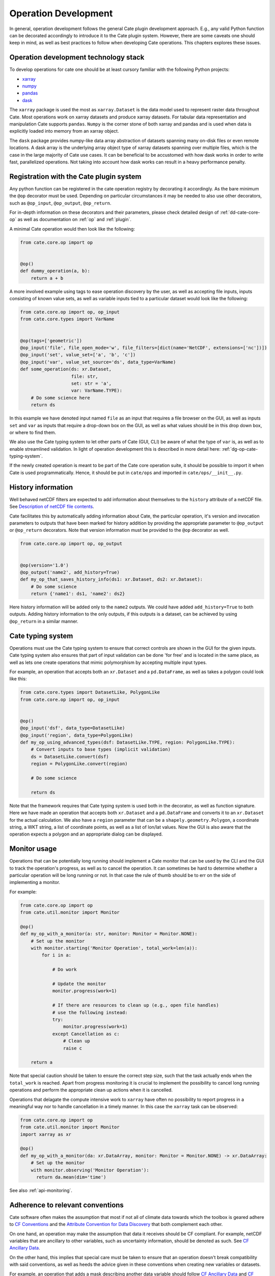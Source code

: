 .. _Description of netCDF file contents: http://cfconventions.org/cf-conventions/v1.6.0/cf-conventions.html#description-of-file-contents
.. _CF Conventions: http://cfconventions.org/
.. _Attribute Convention for Data Discovery: http://wiki.esipfed.org/index.php/Attribute_Convention_for_Data_Discovery
.. _CF Ancillary Data: http://cfconventions.org/cf-conventions/v1.6.0/cf-conventions.html#ancillary-data
.. _CF Flags: http://cfconventions.org/cf-conventions/v1.6.0/cf-conventions.html#flags
.. _xarray : http://xarray.pydata.org
.. _numpy: http://www.numpy.org
.. _pandas: http://pandas.pydata.org
.. _dask: http://dask.pydata.org
.. _line_profiler: https://github.com/rkern/line_profiler

=====================
Operation Development
=====================

In general, operation development follows the general Cate plugin development
approach. E.g., any valid Python function can be decorated accordingly to
introduce it to the Cate plugin system. However, there are some caveats one
should keep in mind, as well as best practices to follow when developing Cate
operations. This chapters explores these issues.


.. _dg-op-technology:

Operation development technology stack
======================================

To develop operations for cate one should be at least cursory familiar with the
following Python projects:

* xarray_
* numpy_
* pandas_
* dask_

The ``xarray`` package is used the most as ``xarray.Dataset`` is the data model
used to represent raster data throughout Cate. Most operations work on xarray datasets and
produce xarray datasets. For tabular data representation and manipulation Cate
supports ``pandas``. ``Numpy`` is the corner stone of both xarray and pandas and is used
when data is explicitly loaded into memory from an xarray object.

The ``dask`` package provides numpy-like data array abstraction of datasets spanning many
on-disk files or even remote locations. A dask array is the underlying array
object type of xarray datasets spanning over multiple files, which is the case
in the large majority of Cate use cases. It can be beneficial to be accustomed
with how dask works in order to write fast, parallelized operations. Not taking
into account how dask works can result in a heavy performance penalty.


.. _dg-op-registration:

Registration with the Cate plugin system
========================================

Any python function can be registered in the cate operation registry by
decorating it accordingly. As the bare minimum the ``@op`` decorator must be
used. Depending on particular circumstances it may be needed to also use other
decorators, such as ``@op_input``, ``@op_output``, ``@op_return``.

For in-depth information on these decorators and their parameters, please check
detailed design of :ref:`dd-cate-core-op` as well as documentation on
:ref:`op` and :ref:`plugin`.

A minimal Cate operation would then look like the following:

.. code-block:: python

  from cate.core.op import op


  @op()
  def dummy_operation(a, b):
      return a + b

A more involved example using tags to ease operation discovery by the user, as
well as accepting file inputs, inputs consisting of known value sets, as well
as variable inputs tied to a particular dataset would look like the following:

.. code-block:: python

  from cate.core.op import op, op_input
  from cate.core.types import VarName


  @op(tags=['geometric'])
  @op_input('file', file_open_mode='w', file_filters=[dict(name='NetCDF', extensions=['nc'])])
  @op_input('set', value_set=['a', 'b', 'c'])
  @op_input('var', value_set_source='ds', data_type=VarName)
  def some_operation(ds: xr.Dataset,
                     file: str,
                     set: str = 'a',
                     var: VarName.TYPE):
      # Do some science here
      return ds

In this example we have denoted input named ``file`` as an input that requires
a file browser on the GUI, as well as inputs ``set`` and ``var`` as inputs that
require a drop-down box on the GUI, as well as what values should be in this
drop down box, or where to find them.

We also use the Cate typing system to let other parts of Cate (GUI, CLI) be
aware of what the type of ``var`` is, as well as to enable streamlined
validation. In light of operation development this is described in more detail
here: :ref:`dg-op-cate-typing-system`.

If the newly created operation is meant to be part of the Cate core operation
suite, it should be possible to import it when Cate is used programmatically.
Hence, it should be put in ``cate/ops`` and imported in ``cate/ops/__init__.py``.


.. _dg-op-history-information:

History information
===================

Well behaved netCDF filters are expected to add information about themselves to
the ``history`` attribute of a netCDF file. See `Description of netCDF file
contents`_.

Cate facilitates this by automatically adding information about Cate, the
particular operation, it's version and invocation parameters to outputs that
have been marked for history addition by providing the appropriate parameter to
``@op_output`` or ``@op_return`` decorators. Note that version information
must be provided to the ``@op`` decorator as well.

.. code-block:: python

  from cate.core.op import op, op_output


  @op(version='1.0')
  @op_output('name2', add_history=True)
  def my_op_that_saves_history_info(ds1: xr.Dataset, ds2: xr.Dataset):
      # Do some science
      return {'name1': ds1, 'name2': ds2}

Here history information will be added only to the ``name2`` outputs. We could
have added ``add_history=True`` to both outputs. Adding history information to
the only outputs, if this outputs is a dataset, can be achieved by using
``@op_return`` in a similar manner.


.. _dg-op-cate-typing-system:

Cate typing system
==================

Operations must use the Cate typing system to ensure that correct controls are
shown in the GUI for the given inputs. Cate typing system also ensures that
part of input validation can be done 'for free' and is located in the same
place, as well as lets one create operations that mimic polymorphism by
accepting multiple input types.

For example, an operation that accepts both an ``xr.Dataset`` and a
``pd.DataFrame``, as well as takes a polygon could look like this:

.. code-block:: python

  from cate.core.types import DatasetLike, PolygonLike
  from cate.core.op import op, op_input


  @op()
  @op_input('dsf', data_type=DatasetLike)
  @op_input('region', data_type=PolygonLike)
  def my_op_using_advanced_types(dsf: DatasetLike.TYPE, region: PolygonLike.TYPE):
      # Convert inputs to base types (implicit validation)
      ds = DatasetLike.convert(dsf)
      region = PolygonLike.convert(region)

      # Do some science

      return ds

Note that the framework requires that Cate typing system is used both in the
decorator, as well as function signature. Here we have made an operation that
accepts both ``xr.Dataset`` and a ``pd.DataFrame`` and converts it to an
``xr.Dataset`` for the actual calculation. We also have a ``region`` parameter
that can be a ``shapely.geometry.Polygon``, a coordinate string, a WKT string,
a list of coordinate points, as well as a list of lon/lat values. Now the GUI
is also aware that the operation expects a polygon and an appropriate dialog
can be displayed.


.. _dg-op-monitor-usage:

Monitor usage
=============

Operations that can be potentially long running should implement a Cate monitor
that can be used by the CLI and the GUI to track the operation's progress, as
well as to cancel the operation. It can sometimes be hard to determine whether
a particular operation will be long running or not. In that case the rule of
thumb should be to err on the side of implementing a monitor.

For example:

.. code-block:: python

  from cate.core.op import op
  from cate.util.monitor import Monitor

  @op()
  def my_op_with_a_monitor(a: str, monitor: Monitor = Monitor.NONE):
      # Set up the monitor
      with monitor.starting('Monitor Operation', total_work=len(a)):
          for i in a:

              # Do work

              # Update the monitor
              monitor.progress(work=1)

              # If there are resources to clean up (e.g., open file handles)
              # use the following instead:
              try:
                  monitor.progress(work=1)
              except Cancellation as c:
                  # Clean up
                  raise c

      return a

Note that special caution should be taken to ensure the correct step size, such
that the task actually ends when the ``total_work`` is reached. Apart from
progress monitoring it is crucial to implement the possibility to cancel long
running operations and perform the appropriate clean up actions when it is
cancelled.

Operations that delagate the compute intensive work to ``xarray`` have often no possibility to
report progress in a meaningful way nor to handle cancellation in a timely manner. In this case
the ``xarray`` task can be observed:

.. code-block:: python

  from cate.core.op import op
  from cate.util.monitor import Monitor
  import xarray as xr

  @op()
  def my_op_with_a_monitor(da: xr.DataArray, monitor: Monitor = Monitor.NONE) -> xr.DataArray:
      # Set up the monitor
      with monitor.observing('Monitor Operation'):
        return da.mean(dim='time')

See also :ref:`api-monitoring`.


.. _dg-op-relevant-conventions:

Adherence to relevant conventions
=================================

Cate software often makes the assumption that most if not all of climate data
towards which the toolbox is geared adhere to `CF Conventions`_ and the
`Attribute Convention for Data Discovery`_ that both complement each other.

On one hand, an operation may make the assumption that data it receives should
be CF compliant. For example, netCDF variables that are ancillary to other
variables, such as uncertainty information, should be denoted as such. See `CF
Ancillary Data`_.

On the other hand, this implies that special care must be taken to ensure that
an operation doesn't break compatibility with said conventions, as well as
heeds the advice given in these conventions when creating new variables or
datasets.

For example, an operation that adds a mask describing another data variable
should follow `CF Ancillary Data`_ and `CF Flags`_. Such an operation can be
examined in ``cate/ops/outliers.py``.

Also, when an operation modifies spatiotemporal extents and/or resolution of
the dataset, the corresponding global attributes from `Attribute Convention for
Data Discovery`_ should be updated or added. There are dedicated functions in
``cate/ops/normalize.py`` for this purpose.

.. code-block:: python

  from cate.ops.normalize import adjust_spatial_attrs, adjust_temporal_attrs


  @op()
  def dummy_op(ds: xr.Dataset):
      rs = ds.copy()

      # Do some science

      # Adjust global attributes
      rs = adjust_spatial_attrs(rs)
      rs = adjust_temporal_attrs(rs)

      return rs


.. _dg-op-operation-outputs:

Operation outputs
=================

Most operations work on ``xr.Datasets`` and return these as well. However, some
operations may produce information that may be best represented in a tabular
form. In these cases it is a good idea to return such data as a
``pd.DataFrame`` instead of an ``xr.Dataset``. This way it can be represented
better in the GUI, on the CLI, as well as in Jupyter notebooks.

Cate supports returning multiple named outputs as a Python dictionary.

.. code-block:: python
  ...
  @op_output('dataset', data_type=xr.Dataset, description='...')
  @op_output('table', data_type=gpd.GeoDataFrame, description='...')
  @op_output('scalar', data_type=float, description='...')
  def my_op_that_has_named_outputs(...):
    ...
    return {'dataset': ds, 'table': df, 'scalar': x}


.. _dg-op-other-operations:

Using other operations
======================

It is a good idea to use other operations when developing other, more involved
operations. Even for seemingly simple cases there might be corner situations
that have been solved in the other operation. For example, one is encouraged to
use the ``subset_spatial`` operation as opposed to directly selecting a dataset
region using ``xr.sel``. Reason being, the given polygon might cross the
antimeridian, a situation which is already solved in
``cate.ops.subset_spatial``.

Some care must be taken when importing other operations to avoid circular
imports. The correct way to import an existing operation is the following:

.. code-block:: python

  # Directly from subset.py
  from cate.ops.subset import subset_spatial


.. _dg-op-testing:

Testing
=======

All operations should be well tested. The unit tests should be fast and verify
the functionality of the operation, not necessarily validate it. Each module in
``cate/ops/`` should have the coresponding test module in ``test/ops/``. A bare
bones test set up for any operation should be the following:

.. code-block:: python

  from unittest import TestCase

  from cate.core.op import OP_REGISTRY
  from cate.util.misc import object_to_qualified_name

  from cate.ops import dummy_op


  class TestDummyOp(TestCase):
      def test_nominal(self):
          """
          Test nominal execution
          """
          expected = 1
          result = dummy_op()
          self.assertEqual(expected, result)

      def test_error(self):
          """
          Test known error conditions
          """
          with self.assertRaises(ValueError) as err:
              dummy_op(param='will error')

It is absolutely crucial to at least have a nominal test that runs the
operation with expected inputs that asserts if the outputs is what was expected,
the imported operation will automatically be invoked through the operation
registry and this will also work in validating if the decorators have been used
properly.

If an operation implements a monitor, it is a good idea to test if it has been
implemented properly. For example:

.. code-block:: python

    from unittest import TestCase
    from cate.util.monitor import ConsoleMonitor
    from cate.ops import dummy_op


    class TestDummyOp(TestCase):
        def test_monitor(self):
            m = ConsoleMonitor()
            result = dummy_op(monitor=m)
            self.assertEqual(m._percentage, 100)

It is also a good idea to test if the dataset meta information is altered
correctly, if newly created data variables have correct attributes, as well as
if unexpected inputs are handled correctly.


.. _dg-op-optimization:

Optimization
============

Profiling
---------

If the operation seems to be too slow it should first be profiled to explore
the opportunities of potential improvement. The line_profiler_ package might
come in handy here. It can be installed via conda ``conda install
line_profiler`` and then used in a notebook to time individual lines of a given
operation as such:

.. code-block:: python

    import cate.ops as ops
    %load_ext line_profiler
    %lprun -f ops.some_op result = some_op()

A caveat here is that while profiling, the operation being profiled should be
undecorated. Otherwise ``line_profiler`` has trouble finding the source code
to test.

Leveraging xarray and dask
--------------------------

When developing operations it should be kept in mind that every operation can
potentially work on out-of-memory datasets. Hence one should try to leverage
possibilities offered by xarray and dask as much as possible.

For example, an operation producing a statistical quantity of a timeseries for
each lon/lat point of a raster could be naively implemented as such:

.. code-block:: python

    import xarray as xr
    from scipy import tricky_stat

    def some_op(da: xr.DataArray):
        """
        Run tricky_stat on the given data array
        """
        for i in range(0, len(ds.lon)):
            for j in range(0, len(ds.lat)):
                array = da.isel(lat=j, lon=i).values
                res[i, j] = tricky_stat(array)

However, this implementation will yield a heavy performance implication due to 
the fact that our ``xr.DataArray`` is likely distributed among many files,
parts of which will be read on each ``da.isel(lat=j, lon=i).values``
invocation resulting in a large overhead in memory and processing time due to
io operations.

A better approach would be to use arithmetics and ``xarray`` ufuncs directly:

.. code-block:: python

    import xarray as xr

    def some_op(da: xr.DataArray):
        """
        Run tricky_stat on the given data array. Influenced by tricky_stat
        scipy implementation.
        """
        da1 = xr.ufuncs.sqrt(da * MAGIC_CONSTANT)
        tricky_stat = da1.mean(dim='time')
        return tricky_stat

This second operation has a potential of running several orders of magnitude
faster due to minimized amount of io operations, as well as additional
optimizations and parallelization occuring behind the scenes in ``xarray`` and
``dask`` code.


.. _dg-op-docs:

Documentation
=============

Operation docstrings are used to provide help information in all channels where
an operation may be used. It is rendered on the command line when ``cate op
info some_op`` is invoked, it is shown in the appropriate places on the GUI,
invoked by users through Python ``help()``, as well as published as part of
Cate documentation. Hence, it is of utmost importance that the docstring
explains well what a particular operation does, as well as documents all input
parameters. See also :ref:`dg-cc-docstrings`.

For example:

.. code-block:: python

    import xarray as xr
    import pandas as pd

    def doc_op(ds: xr.Dataset, df: pd.DataFrame, magical_const: float):
        """
        This operation carries out a well documented calculation.

        References
        ----------
        'Source <http://www.science.org/documented/calculation>'_

        :param ds: The input dataset used for calculation
        :param df: A dataframe containing auxiliary information
        :param magical_const: Magical constant to use for calculation
        :return: Input dataset with documented calculation applied to it
        """
        # Do some science
        return ds

To make sure generated Cate documentation is updated, don't forget to include
the operation in ``cate/doc/source/api_reference.rst``

If an existing operation name is altered, don't forget to run a search through
Cate documentation source to find the possible places where a documentation
update is needed.


.. _dg-op-development-checklist:

Operation development checklist
===============================

* Is the function registered with the operation registry properly?
* Is the operation set up for import in ``cate/ops/__init__.py``?
* Are operation inputs decorated accordingly? E.g., value sets are provided,
  links between variables and datasets established?
* If one or multiple outputs are ``xr.Dataset``, is history information added
  when appropriate?
* Does the operation use cate typing system so that it can be integrated with
  the GUI nicely? Both in the function signature and decorators?
* Are inputs validated?
* If the operation can take a while, does it use a monitor and can be
  cancelled?
* Is the operation a 'well behaved netCDF filter'?

  * If it adds new variables to the netCDF file, do these follow CF conventions?
  * If the operation has the potential of changing spatiotemporal extents and
    or resolution, does it update the global attributes accordingly?
  * Does the operation drop valuable global or variable attributes when it
    shouldn't?

* Does the operation produce an outputs of an appropriate type?
* Are other operations imported correctly if used?
* Is the operation well tested?

  * Is nominal functionality tested?
  * Is the monitor tested?
  * Are the side effects on attributes and other meta information tested?
  * Are error conditions tested?
  * Do the tests run resonably fast?

* Is the operation properly documented?

When a newly created operation coresponds to this checklist well, it can be said with
some certainty that the operation behaves well with respect to the Cate
framework, as well as the wider world.
